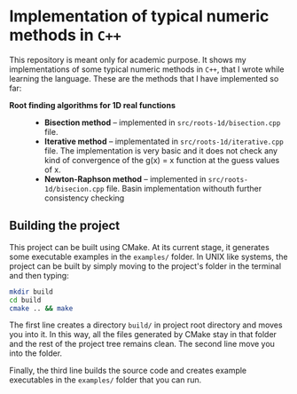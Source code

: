 * Implementation of typical numeric methods in =C++=

  This repository is meant only for academic purpose. It shows my
  implementations of some typical numeric methods in =C++=, that I wrote while
  learning the language. These are the methods that I have implemented so far:

  - *Root finding algorithms for 1D real functions* ::

    + *Bisection method* -- implemented in =src/roots-1d/bisection.cpp= file.
    + *Iterative method* -- implementated in =src/roots-1d/iterative.cpp=
      file. The implementation is very basic and it does not check any kind of
      convergence of the g(x) = x function at the guess values of x.
    + *Newton-Raphson method* -- implemented in =src/roots-1d/bisecion.cpp=
      file. Basin implementation withouth further consistency checking

** Building the project

   This project can be built using CMake. At its current stage, it generates
   some executable examples in the =examples/= folder. In UNIX like systems, the
   project can be built by simply moving to the project's folder in the terminal
   and then typing:

   #+begin_src sh
     mkdir build
     cd build
     cmake .. && make
   #+end_src

   The first line creates a directory =build/= in project root directory and
   moves you into it. In this way, all the files generated by CMake stay in that
   folder and the rest of the project tree remains clean. The second line move
   you into the folder.

   Finally, the third line builds the source code and creates example
   executables in the =examples/= folder that you can run. 
  
